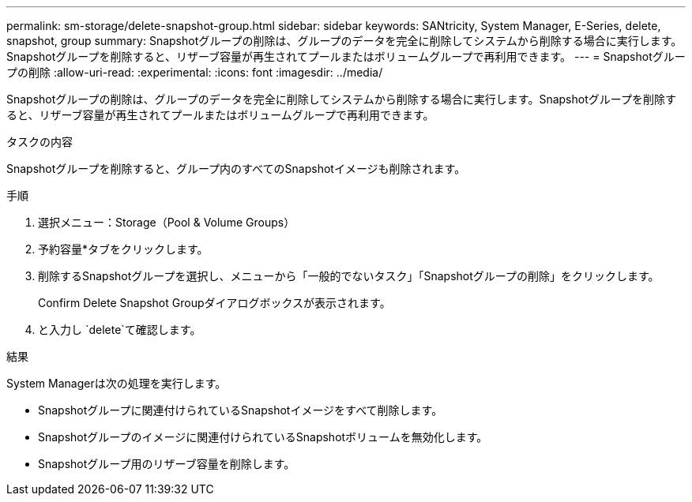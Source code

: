 ---
permalink: sm-storage/delete-snapshot-group.html 
sidebar: sidebar 
keywords: SANtricity, System Manager, E-Series, delete, snapshot, group 
summary: Snapshotグループの削除は、グループのデータを完全に削除してシステムから削除する場合に実行します。Snapshotグループを削除すると、リザーブ容量が再生されてプールまたはボリュームグループで再利用できます。 
---
= Snapshotグループの削除
:allow-uri-read: 
:experimental: 
:icons: font
:imagesdir: ../media/


[role="lead"]
Snapshotグループの削除は、グループのデータを完全に削除してシステムから削除する場合に実行します。Snapshotグループを削除すると、リザーブ容量が再生されてプールまたはボリュームグループで再利用できます。

.タスクの内容
Snapshotグループを削除すると、グループ内のすべてのSnapshotイメージも削除されます。

.手順
. 選択メニュー：Storage（Pool & Volume Groups）
. 予約容量*タブをクリックします。
. 削除するSnapshotグループを選択し、メニューから「一般的でないタスク」「Snapshotグループの削除」をクリックします。
+
Confirm Delete Snapshot Groupダイアログボックスが表示されます。

. と入力し `delete`て確認します。


.結果
System Managerは次の処理を実行します。

* Snapshotグループに関連付けられているSnapshotイメージをすべて削除します。
* Snapshotグループのイメージに関連付けられているSnapshotボリュームを無効化します。
* Snapshotグループ用のリザーブ容量を削除します。


